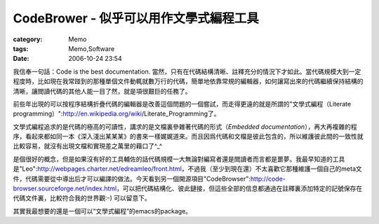 ####################################################
CodeBrower - 似乎可以用作文學式編程工具
####################################################
:category: Memo
:tags: Memo,Software
:date: 2006-10-24 23:54



我信奉一句話：Code is the best documentation. 當然，只有在代碼結構清晰、註釋充分的情況下才如此。當代碼規模大到一定程度時，比如現在我常踫到的那種單個文件動輒就數万行的代碼，簡單地依靠常規的編輯器，如何讓寫出來的代碼繼續保持結構的清晰，讓閲讀代碼的其他人能一目了然，就是項很艱巨的任務了。

前些年出現的可以按程序結構折疊代碼的編輯器是改善這個問題的一個嘗試，而走得更遠的就是所謂的"文學式編程（Literate programming）":http://en.wikipedia.org/wiki/Literate_Programming了。

文學式編程追求的是代碼的極高的可讀性，講求的是文檔裏參雜著代碼的形式（*Embedded documentation*），再大再複雜的程序，看起來都如同一本《深入淺出某某某》的書來一樣娓娓道來。而且因爲代碼和文檔是彼此包含的，所以維護彼此間的一致性就比較容易，就沒有出現文檔和實現差之萬里的藉口了^_^

是個很好的概念，但是如果沒有好的工具輔佐的話代碼規模一大無論對編寫者還是閲讀者而言都是噩夢。我最早知道的工具是"Leo":http://webpages.charter.net/edreamleo/front.html，不過我（至少到現在還）不太喜歡它那種維護一個自己的meta文件，代碼需要從中導出后才可以編譯的做法。今天看到另一個開源項目"CodeBrowser":http://code-browser.sourceforge.net/index.html，可以把代碼結構化、彼此鏈接，但這些全部的信息都通過在註釋裏添加特定的記號保存在代碼文件裏，比較符合我的世界觀:-) 可以留意下。

其實我最想要的還是一個可以“文學式編程”的emacs的package。

